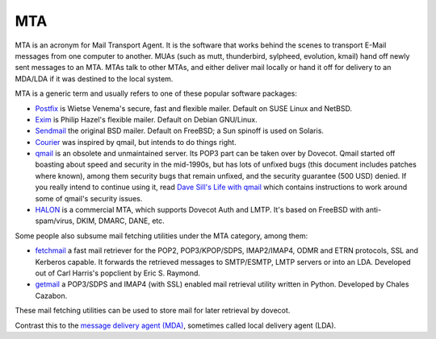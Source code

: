 .. _mta:

====
MTA
====

MTA is an acronym for Mail Transport Agent. It is the software that works
behind the scenes to transport E-Mail messages from one computer to another.
MUAs (such as mutt, thunderbird, sylpheed, evolution, kmail) hand off newly
sent messages to an MTA. MTAs talk to other MTAs, and either deliver mail
locally or hand it off for delivery to an MDA/LDA if it was destined to the
local system.

MTA is a generic term and usually refers to one of these popular software
packages:

* `Postfix <http://www.postfix.org/>`_ is Wietse Venema's secure, fast and
  flexible mailer. Default on SUSE Linux and NetBSD.
* `Exim <http://www.exim.org/>`_ is Philip Hazel's flexible mailer. Default on
  Debian GNU/Linux.
* `Sendmail <https://www.proofpoint.com/us/open-source-email-solution>`_ the
  original BSD mailer. Default on FreeBSD; a Sun spinoff is used on Solaris.
* `Courier <http://www.courier-mta.org/>`_ was inspired by qmail, but intends
  to do things right.
* `qmail <http://cr.yp.to/qmail.html>`_ is an obsolete and unmaintained server.
  Its POP3 part can be taken over by Dovecot. Qmail started off boasting about
  speed and security in the mid-1990s, but has lots of unfixed bugs (this
  document includes patches where known), among them security bugs that remain
  unfixed, and the security guarantee (500 USD) denied. If you really intend to
  continue using it, read `Dave Sill's Life with qmail
  <http://www.lifewithqmail.org/>`_ which contains instructions to work around
  some of qmail's security issues.
* `HALON <https://halon.io/>`_ is a commercial MTA, which supports Dovecot Auth
  and LMTP. It's based on FreeBSD with anti-spam/virus, DKIM, DMARC, DANE, etc.

Some people also subsume mail fetching utilities under the MTA category, among
them:

* `fetchmail <http://www.fetchmail.info/>`_ a fast mail retriever for the POP2,
  POP3/KPOP/SDPS, IMAP2/IMAP4, ODMR and ETRN protocols, SSL and Kerberos
  capable. It forwards the retrieved messages to SMTP/ESMTP, LMTP servers or
  into an LDA. Developed out of Carl Harris's popclient by Eric S. Raymond.
* `getmail <http://pyropus.ca/software/getmail/>`_ a POP3/SDPS and IMAP4 (with
  SSL) enabled mail retrieval utility written in Python. Developed by Chales
  Cazabon.

These mail fetching utilities can be used to store mail for later retrieval by
dovecot.

Contrast this to the `message delivery agent (MDA)
<https://wiki.dovecot.org/MDA>`_, sometimes called local delivery agent (LDA).
